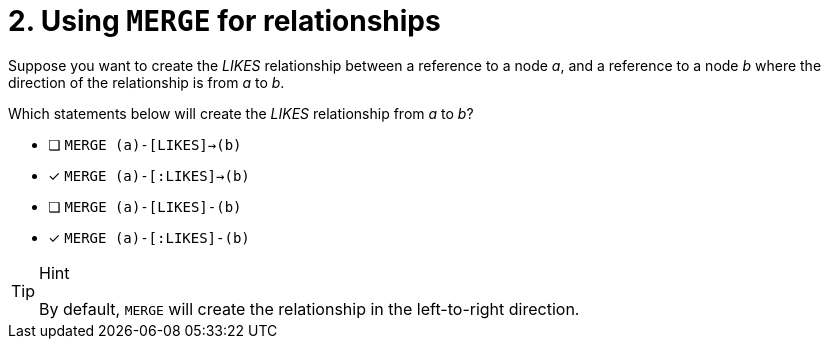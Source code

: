 [.question,role=multiple_choice]
= 2. Using `MERGE` for relationships

Suppose you want to create the _LIKES_ relationship between a reference to a node _a_, and a reference to a node _b_ where the direction of the relationship is from _a_ to _b_.

Which statements below will create the _LIKES_ relationship from _a_ to _b_?

* [ ] `MERGE (a)-[LIKES]->(b)`
* [x] `MERGE (a)-[:LIKES]->(b)`
* [ ] `MERGE (a)-[LIKES]-(b)`
* [x] `MERGE (a)-[:LIKES]-(b)`

[TIP,role=hint]
.Hint
====
By default, `MERGE` will create the relationship in the left-to-right direction.
====